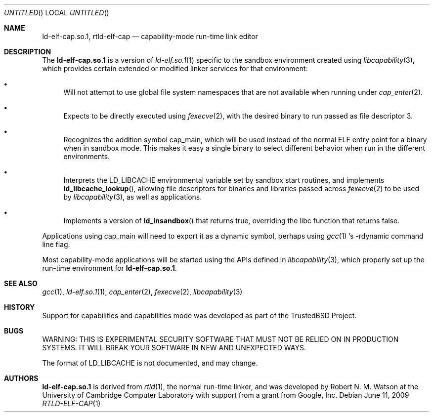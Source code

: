 .\"
.\" Copyright (c) 2009 Robert N. M. Watson
.\" All rights reserved.
.\"
.\" WARNING: THIS IS EXPERIMENTAL SECURITY SOFTWARE THAT MUST NOT BE RELIED
.\" ON IN PRODUCTION SYSTEMS.  IT WILL BREAK YOUR SOFTWARE IN NEW AND
.\" UNEXPECTED WAYS.
.\"
.\" This software was developed at the University of Cambridge Computer
.\" Laboratory with support from a grant from Google, Inc.
.\"
.\" Redistribution and use in source and binary forms, with or without
.\" modification, are permitted provided that the following conditions
.\" are met:
.\" 1. Redistributions of source code must retain the above copyright
.\"    notice, this list of conditions and the following disclaimer.
.\" 2. Redistributions in binary form must reproduce the above copyright
.\"    notice, this list of conditions and the following disclaimer in the
.\"    documentation and/or other materials provided with the distribution.
.\"
.\" THIS SOFTWARE IS PROVIDED BY THE AUTHORS AND CONTRIBUTORS ``AS IS'' AND
.\" ANY EXPRESS OR IMPLIED WARRANTIES, INCLUDING, BUT NOT LIMITED TO, THE
.\" IMPLIED WARRANTIES OF MERCHANTABILITY AND FITNESS FOR A PARTICULAR PURPOSE
.\" ARE DISCLAIMED.  IN NO EVENT SHALL THE AUTHORS OR CONTRIBUTORS BE LIABLE
.\" FOR ANY DIRECT, INDIRECT, INCIDENTAL, SPECIAL, EXEMPLARY, OR CONSEQUENTIAL
.\" DAMAGES (INCLUDING, BUT NOT LIMITED TO, PROCUREMENT OF SUBSTITUTE GOODS
.\" OR SERVICES; LOSS OF USE, DATA, OR PROFITS; OR BUSINESS INTERRUPTION)
.\" HOWEVER CAUSED AND ON ANY THEORY OF LIABILITY, WHETHER IN CONTRACT, STRICT
.\" LIABILITY, OR TORT (INCLUDING NEGLIGENCE OR OTHERWISE) ARISING IN ANY WAY
.\" OUT OF THE USE OF THIS SOFTWARE, EVEN IF ADVISED OF THE POSSIBILITY OF
.\" SUCH DAMAGE.
.\"
.\" $FreeBSD$
.\"
.Dd June 11, 2009
.Os
.Dt RTLD-ELF-CAP 1
.Sh NAME
.Nm ld-elf-cap.so.1 ,
.Nm rtld-elf-cap
.Nd capability-mode run-time link editor
.Sh DESCRIPTION
The
.Nm
is a version of
.Xr ld-elf.so.1 1
specific to the sandbox environment created using
.Xr libcapability 3 ,
which provides certain extended or modified linker services for that
environment:
.Bl -bullet
.It
Will not attempt to use global file system namespaces that are not available
when running under
.Xr cap_enter 2 .
.It
Expects to be directly executed using
.Xr fexecve 2 ,
with the desired binary to run passed as file descriptor 3.
.It
Recognizes the addition symbol
.Dv cap_main ,
which will be used instead of the normal ELF entry point for a binary when in
sandbox mode.
This makes it easy a single binary to select different behavior when run in
the different environments.
.It
Interprets the
.Dv LD_LIBCACHE
environmental variable set by sandbox start routines, and implements
.Fn ld_libcache_lookup ,
allowing file descriptors for binaries and libraries passed across
.Xr fexecve 2
to be used by
.Xr libcapability 3 ,
as well as applications.
.It
Implements a version of
.Fn ld_insandbox
that returns true, overriding the libc function that returns false.
.El
.Pp
Applications using
.Dv cap_main
will need to export it as a dynamic symbol, perhaps using
.Xr gcc 1 's
.Dv -rdynamic
command line flag.
.Pp
Most capability-mode applications will be started using the APIs defined in
.Xr libcapability 3 ,
which properly set up the run-time environment for
.Nm .
.Sh SEE ALSO
.Xr gcc 1 ,
.Xr ld-elf.so.1 1 ,
.Xr cap_enter 2 ,
.Xr fexecve 2 ,
.Xr libcapability 3
.Sh HISTORY
Support for capabilities and capabilities mode was developed as part of the
.Tn TrustedBSD
Project.
.Sh BUGS
WARNING: THIS IS EXPERIMENTAL SECURITY SOFTWARE THAT MUST NOT BE RELIED ON IN
PRODUCTION SYSTEMS.  IT WILL BREAK YOUR SOFTWARE IN NEW AND UNEXPECTED WAYS.
.Pp
The format of
.Dv LD_LIBCACHE
is not documented, and may change.
.Sh AUTHORS
.Nm
is derived from
.Xr rtld 1 ,
the normal run-time linker, and was developed by
.An "Robert N. M. Watson"
at the University of Cambridge Computer Laboratory with support from a grant
from Google, Inc.

